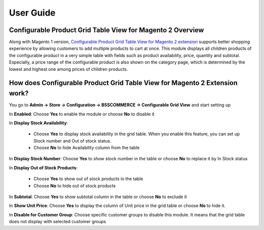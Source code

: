 User Guide
=============

Configurable Product Grid Table View for Magento 2 Overview
-----------------------------------------------------------

Along with Magento 1 version, `Configurable Product Grid Table View for Magento 2 extension <http://bsscommerce.com/magento-configurable-product-grid-table-view-for-magento-2.html>`_ supports 
better shopping experience by allowing customers to add multiple products to cart at once. This module displays all children products of the configurable product 
in a very simple table with fields such as product availability, price, quantity and subtotal. Especially, a price range of the configurable product is also 
shown on the category page, which is determined by the lowest and highest one among prices of children products. 

How does Configurable Product Grid Table View for Magento 2 Extension work? 
----------------------------------------------------------------------------

You go to **Admin -> Store -> Configuration -> BSSCOMMERCE -> Configurable Grid View** and start setting up 

.. image:: images/configurable_grid_table_m2.jpg

In **Enabled**: Choose **Yes** to enable the module or choose **No** to disable it 

In **Display Stock Availability**: 

	* Choose **Yes** to display stock availability in the grid table. When you enable this feature, you can set up Stock number and Out of stock status.
	
	* Choose **No** to hide Availability column from the table 

In **Display Stock Number**: Choose **Yes** to show stock number in the table or choose **No** to replace it by In Stock status 

In **Display Out of Stock Products**: 

	* Choose **Yes** to show out of stock products in the table 
	
	* Choose **No** to hide out of stock products 
	
In **Subtotal**: Choose **Yes** to show subtotal column in the table or choose **No** to exclude it 

In **Show Unit Price**: Choose **Yes** to display the column of Unit price in the grid table or choose **No** to hide it. 

.. image:: images/configurable_grid_table_m2_1.jpg

In **Disable for Customer Group**: Choose specific customer groups to disable this module. It means that the grid table does not display with selected 
customer groups

.. raw:: html

	<style>
		.menu:before {content:"\2714";margin-right:10px;}
		p {text-align: justify;}
	</style>
	